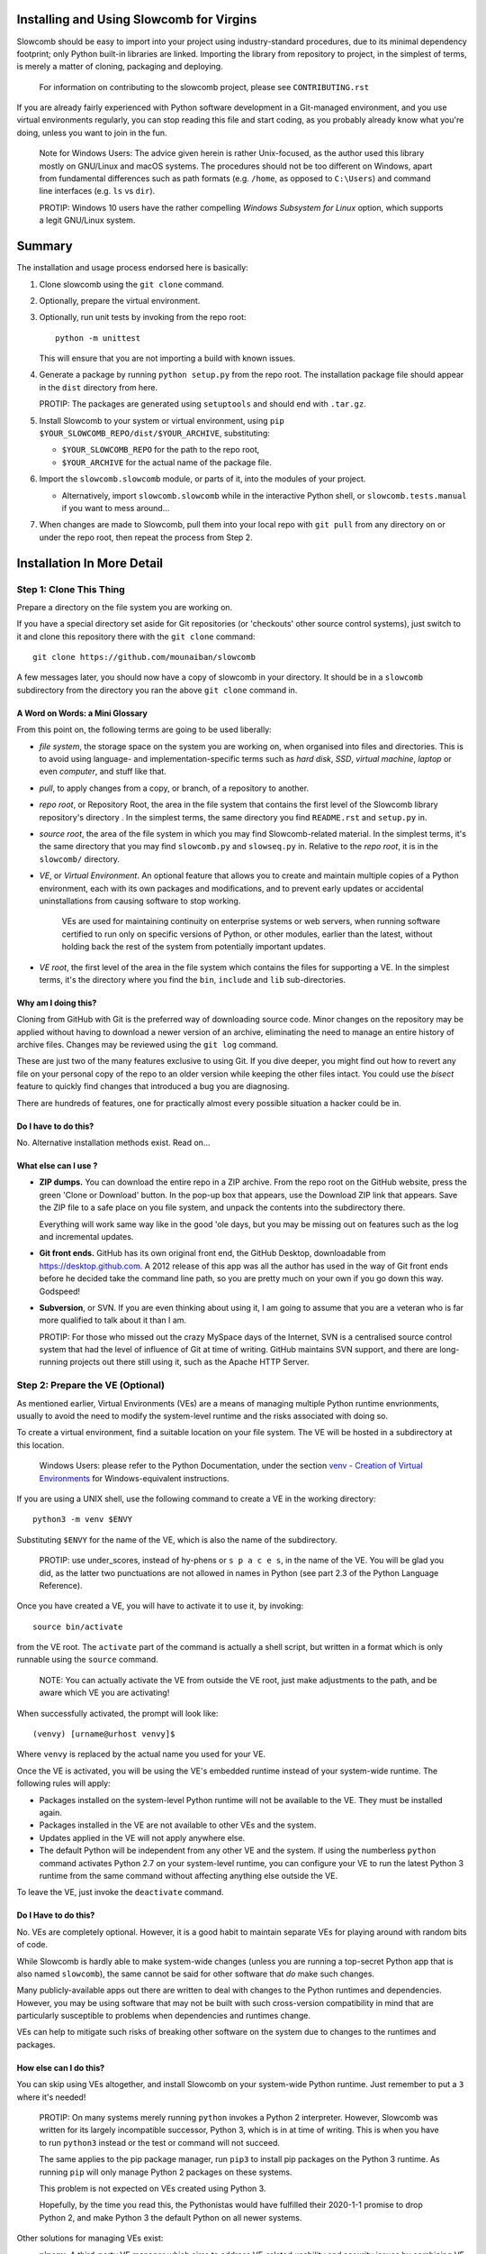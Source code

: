 Installing and Using Slowcomb for Virgins
-----------------------------------------

Slowcomb should be easy to import into your project using industry-standard
procedures, due to its minimal dependency footprint; only Python built-in
libraries are linked. Importing the library from repository to project, in
the simplest of terms, is merely a matter of cloning, packaging and deploying.

  For information on contributing to the slowcomb project, please see
  ``CONTRIBUTING.rst``

If you are already fairly experienced with Python software development
in a Git-managed environment, and you use virtual environments regularly,
you can stop reading this file and start coding, as you probably already
know what you're doing, unless you want to join in the fun.

  Note for Windows Users: The advice given herein is rather Unix-focused,
  as the author used this library mostly on GNU/Linux and macOS systems.
  The procedures should not be too different on Windows, apart from
  fundamental differences such as path formats (e.g. ``/home``, as opposed
  to ``C:\Users``) and command line interfaces (e.g. ``ls`` vs ``dir``).

  PROTIP: Windows 10 users have the rather compelling *Windows Subsystem
  for Linux* option, which supports a legit GNU/Linux system.

Summary
-------
The installation and usage process endorsed here is basically:

1. Clone slowcomb using the ``git clone`` command.

2. Optionally, prepare the virtual environment.

3. Optionally, run unit tests by invoking from the repo root:
   
   ::

      python -m unittest

   This will ensure that you are not importing a build with known
   issues.

4. Generate a package by running ``python setup.py`` from the repo root.
   The installation package file should appear in the ``dist`` directory
   from here.

   PROTIP: The packages are generated using ``setuptools`` and should 
   end with ``.tar.gz``.
   
5. Install Slowcomb to your system or virtual environment, using
   ``pip $YOUR_SLOWCOMB_REPO/dist/$YOUR_ARCHIVE``, substituting:
   
   * ``$YOUR_SLOWCOMB_REPO`` for the path to the repo root,

   * ``$YOUR_ARCHIVE`` for the actual name of the package file.

6. Import the ``slowcomb.slowcomb`` module, or parts of it, into the 
   modules of your project.

   * Alternatively, import ``slowcomb.slowcomb`` while in the
     interactive Python shell, or ``slowcomb.tests.manual`` if you
     want to mess around...

7. When changes are made to Slowcomb, pull them into your local repo
   with ``git pull`` from any directory on or under the repo root, then
   repeat the process from Step 2.

Installation In More Detail
---------------------------

Step 1: Clone This Thing
========================
Prepare a directory on the file system you are working on.

If you have a special directory set aside for Git repositories (or 
'checkouts' other source control systems), just switch to it and clone
this repository there with the ``git clone`` command:

::

   git clone https://github.com/mounaiban/slowcomb
 
A few messages later, you should now have a copy of slowcomb in your
directory. It should be in a ``slowcomb`` subdirectory from the
directory you ran the above ``git clone`` command in.

A Word on Words: a Mini Glossary
********************************
From this point on, the following terms are going to be used liberally:
  
* *file system*, the storage space on the system you are working on, when
  organised into files and directories. This is to avoid using language-
  and implementation-specific terms such as *hard disk*, *SSD*, 
  *virtual machine*, *laptop* or even *computer*, and stuff like that.

* *pull*, to apply changes from a copy, or branch, of a repository to
  another. 

* *repo root*, or Repository Root, the area in the file system that 
  contains the first level of the Slowcomb library repository's 
  directory . In the simplest terms, the same directory you find
  ``README.rst`` and ``setup.py`` in.

* *source root*, the area of the file system in which you may find
  Slowcomb-related material. In the simplest terms, it's the same
  directory that you may find ``slowcomb.py`` and ``slowseq.py`` in.
  Relative to the *repo root*, it is in the ``slowcomb/`` directory.

* *VE*, or *Virtual Environment*. An optional feature that allows you to
  create and maintain multiple copies of a Python environment, each
  with its own packages and modifications, and to prevent early updates
  or accidental uninstallations from causing software to stop working.
  
   VEs are used for maintaining continuity on enterprise systems or
   web servers, when running software certified to run only on specific
   versions of Python, or other modules, earlier than the latest, without
   holding back the rest of the system from potentially important updates.

* *VE root*, the first level of the area in the file system which
  contains the files for supporting a VE. In the simplest terms, it's
  the directory where you find the ``bin``, ``include`` and ``lib``
  sub-directories.

Why am I doing this?
********************
Cloning from GitHub with Git is the preferred way of downloading source
code. Minor changes on the repository may be applied without having to
download a newer version of an archive, eliminating the need to manage
an entire history of archive files. Changes may be reviewed using the
``git log`` command.

These are just two of the many features exclusive to using Git. If you
dive deeper, you might find out how to revert any file on your personal
copy of the repo to an older version while keeping the other files
intact. You could use the *bisect* feature to quickly find changes that
introduced a bug you are diagnosing.

There are hundreds of features, one for practically almost every possible
situation a hacker could be in.

Do I have to do this?
*********************
No. Alternative installation methods exist. Read on...

What else can I use ?
*********************
* **ZIP dumps.** You can download the entire repo in a ZIP archive.
  From the repo root on the GitHub website, press the green 'Clone
  or Download' button. In the pop-up box that appears, use the Download
  ZIP link that appears. Save the ZIP file to a safe place on you file
  system, and unpack the contents into the subdirectory there.

  Everything will work same way like in the good 'ole days, but you may
  be missing out on features such as the log and incremental updates.

* **Git front ends.** GitHub has its own original front end, the GitHub
  Desktop, downloadable from https://desktop.github.com. A 2012 release 
  of this app was all the author has used in the way of Git front
  ends before he decided take the command line path, so you are pretty
  much on your own if you go down this way. Godspeed!

* **Subversion**, or SVN. If you are even thinking about using it,
  I am going to assume that you are a veteran who is far more qualified
  to talk about it than I am.
  
  PROTIP: For those who missed out the crazy MySpace days of the Internet,
  SVN is a centralised source control system that had the level of
  influence of Git at time of writing. GitHub maintains SVN support,
  and there are long-running projects out there still using it, such as
  the Apache HTTP Server.


Step 2: Prepare the VE (Optional)
=================================
As mentioned earlier, Virtual Environments (VEs) are a means of managing
multiple Python runtime envrionments, usually to avoid the need to modify
the system-level runtime and the risks associated with doing so.

To create a virtual environment, find a suitable location on your file
system. The VE will be hosted in a subdirectory at this location.

  Windows Users: please refer to the Python Documentation, under
  the section `venv - Creation of Virtual Environments <https://docs.python3.org/3/library/venv.html>`_
  for Windows-equivalent instructions.

If you are using a UNIX shell, use the following command to create a VE
in the working directory:

::

  python3 -m venv $ENVY

Substituting ``$ENVY`` for the name of the VE, which is also the name of
the subdirectory.

  PROTIP: use under_scores, instead of hy-phens or ``s p a c e s``, in the
  name of the VE. You will be glad you did, as the latter two punctuations
  are not allowed in names in Python (see part 2.3 of the Python Language
  Reference).
  
Once you have created a VE, you will have to activate it to use it, by
invoking:

::

   source bin/activate

from the VE root. The ``activate`` part of the command is actually a
shell script, but written in a format which is only runnable using the
``source`` command.

  NOTE: You can actually activate the VE from outside the VE root,
  just make adjustments to the path, and be aware which VE you
  are activating!

When successfully activated, the prompt will look like:

::

   (venvy) [urname@urhost venvy]$

Where ``venvy`` is replaced by the actual name you used for your VE.

Once the VE is activated, you will be using the VE's embedded runtime
instead of your system-wide runtime. The following rules will apply:

* Packages installed on the system-level Python runtime will not be
  available to the VE. They must be installed again.
  
* Packages installed in the VE are not available to other VEs and
  the system.

* Updates applied in the VE will not apply anywhere else.

* The default Python will be independent from any other VE and the
  system. If using the numberless ``python`` command activates
  Python 2.7 on your system-level runtime, you can configure your
  VE to run the latest Python 3 runtime from the same command without
  affecting anything else outside the VE.

To leave the VE, just invoke the ``deactivate`` command.

Do I Have to do this?
*********************
No. VEs are completely optional. However, it is a good habit to maintain
separate VEs for playing around with random bits of code.

While Slowcomb is hardly able to make system-wide changes (unless you are
running a top-secret Python app that is also named ``slowcomb``), the same
cannot be said for other software that *do* make such changes.

Many publicly-available apps out there are written to deal with changes
to the Python runtimes and dependencies. However, you may be using
software that may not be built with such cross-version compatibility
in mind that are particularly susceptible to problems when dependencies
and runtimes change.

VEs can help to mitigate such risks of breaking other software on the 
system due to changes to the runtimes and packages.


How else can I do this?
***********************
You can skip using VEs altogether, and install Slowcomb on your system-wide
Python runtime. Just remember to put a ``3`` where it's needed!

  PROTIP: On many systems merely running ``python`` invokes a Python 2
  interpreter. However, Slowcomb was written for its largely
  incompatible successor, Python 3, which is in at time of writing.
  This is when you have to run ``python3`` instead or the test or
  command will not succeed.

  The same applies to the pip package manager, run ``pip3`` to install
  pip packages on the Python 3 runtime. As running ``pip`` will only
  manage Python 2 packages on these systems.

  This problem is not expected on VEs created using Python 3.

  Hopefully, by the time you read this, the Pythonistas would have
  fulfilled their 2020-1-1 promise to drop Python 2, and make Python 3
  the default Python on all newer systems.

Other solutions for managing VEs exist:

* **pipenv**. A third-party VE manager which aims to address VE-related 
  usability and security issues by combining VE and package management
  into a single tool, and throwing in some added integrity and security
  measures.

* **virtualenv**. A more advanced version of the built-int ``venv``
  module.

* **Use your IDE.** Some Integrated Development Environments, such as
  JetBrains' PyCharm feature built-in VE management tools, and are able
  to create them and switch between them on the fly.


Step 3: Run the Unit Tests (Optional)
=====================================
To run the unit tests, navigate to the the repo root and simply run:

::

    python -m unittest 

This runs the executable built-in ``unittest`` module, which will home
in on all modules that begin with ``test_*`` and attempt to run anything
that looks like a unit test, and then report its result.

You should see something like this on your terminal:

::

   ......................................................................
   .................................................. 
   --------------------------------------------------------------
   Ran 120 tests in 0.0022s

   OK


When you see nothing but dots (save for an occassional ``s``), and an
``OK``, it means all tests that matter have passed. Each dot you see
represents a test that has passed. 

If you see a lowercase ``s``, it indicates a skipped test. These tests are
usually expected failures, usually due to an issue that is not expected to
affect normal operation, but is still important enough to warrant action in
the foreseeable future.

Anything else is trouble. Check the Issues section in the Slowcomb
repo on GitHub, and file a report if you cannot find any prior reported
cases of the same issue, especially if it affects you.
 
Do I have to do this?
*********************
Not at all, you can skip running the test, but why would you want to not
be sure that the build you have is working fine, and be sure that any issue
caused by Slowcomb bugs are not your fault?


Step 4: Package
===============
In order to use slowcomb with your projects, you would have to either:

1. Install it with the other Python library modules on your system or 
   your Python Virtual Envrionment, or, heaven forbid,
    
2. Copy the library files into your project tree. Only do this if you
   know what you are doing, and/or just don't care...

The first option is recommended in most cases, as it is the smoothest
known workflow that allows the least effortful method of incorporating
the latest updates to the library into your project. But before you
can formally install it in your envrionment, you have to generate a
package using the setup script in the repo root, where the
``setup.py`` file is:

::
   
   python3 -m setup.py sdist

When all goes well, the ready-to-install package should appear in the
``dist`` subdirectory of the repo root. There may be multiple files
of the same prefix with a timestamp, like:

::

    slowcomb-0.x.dev.2019-09-09T09-09-09.999999.tar.gz

Note the path to the directory.

  PROTIP: If you are using ``bash``, or any other Unix shell, navigating
  to the directory and using the ``pwd`` command there will reveal the
  full path to that directory. As always, when in doubt, press Tab when
  composing your command.

What's In That Name?
********************
The first part of the filename tells you that it's a slowcomb package
and what version it is, while the ``dev`` means 'development', to
indicate that it's a package that you have generated on your system.
The numbers after the ``dev`` is the date and time ``setup.py`` was
invoked (it is actually off by up to a few hundred microseconds), while
the ``.tar.gz`` suffix just tells you that the files are Unix Tape Archives
with gzip compression applied.

Each time you run ``setup.py``, a new file will be created\*. Unless you
are fixing or working around a regression, you would use the archive with
the latest time stamp.

  \* A more accurate description would be: 'a new file is created for every
  different microsecond that ``setup.py`` is invoked'. I hope to live long 
  enough to see computers get so fast, that the entire package generation 
  can finish in under a microsecond.


Step 5: Install
===============
Begin by activating the VE of your choice.

Once inside the VE, install slowcomb by issuing the pip command with
the path to the package generated in Step 3 above. On a ``bash`` terminal 
on a Unix-compatible system, the command may look like:

::

    pip3 install /home/mrtooliteral/downloads-github/slowcomb/dist/\
    slowcomb-0.x.dev.2019-09-09T09-09-09.999999.tar.gz

With the exact path before ``/dist/`` altered to suit your filesystem,
and the exact name of the archive changed to match the one that's
actually on your filesystem.

 Note that the backslash (\\) character is only present to allow the
 example to be shown in two lines and still be correct. It may be safely
 removed, as long as you mend the command back into a single line.

A successful installation will be indicated by a message that looks like:

::

    Successfully installed slowcomb-0.x.dev.2019-09-09T09-09-09.999999

Pause to smell the victory. It's good for your soul.


Step 6: Have Fun!
=================
Slowcomb is now installed and ready for use. Either import it in your
own code to start using it, or mess with it in the Python interactive
shell.

Using It in Your Code
*********************
Import from the following modules:

* ``slowcomb.slowcomb`` for the main combinatorics classes,

* ``slowcomb.slowseq`` for the supporting sequence classes.

Look inside the ``slowcomb.py`` and ``slowseq.py`` modules in the
``slowcomb`` directory to find out the names of the classes you can use.

Playing Around With It in the Python Shell
******************************************
Once you have started the Python shell, type this to get started:

::

    from slowcomb.slowcomb import *
    from slowcomb.slowseq import *

Alternatively, the Manual Testing Environment has some mini-examples
set up during the course of the development of slowcomb. To get started,
just type:

::

    from slowcomb.tests.manual import *

If you see a welcome message, you are all set! For your convenience
most of the test objects have a prefix of ``test_``, so that you can
use the Tab key autocomplete feature to find them.


